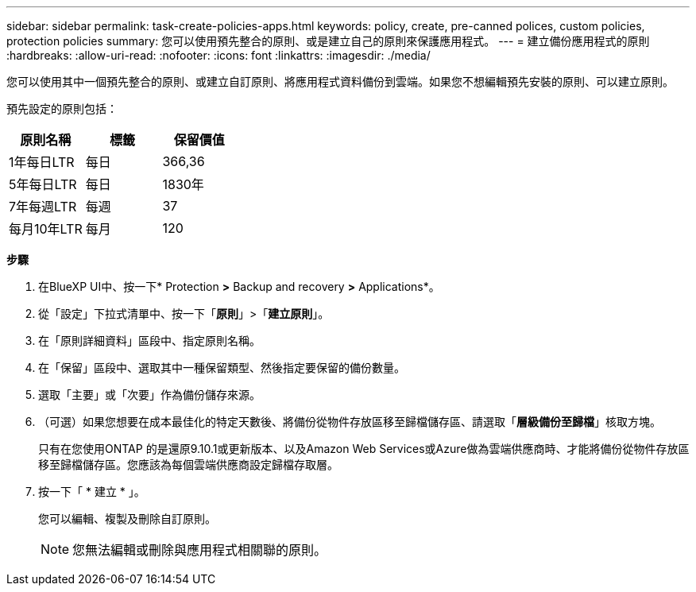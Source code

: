 ---
sidebar: sidebar 
permalink: task-create-policies-apps.html 
keywords: policy, create, pre-canned polices, custom policies, protection policies 
summary: 您可以使用預先整合的原則、或是建立自己的原則來保護應用程式。 
---
= 建立備份應用程式的原則
:hardbreaks:
:allow-uri-read: 
:nofooter: 
:icons: font
:linkattrs: 
:imagesdir: ./media/


[role="lead"]
您可以使用其中一個預先整合的原則、或建立自訂原則、將應用程式資料備份到雲端。如果您不想編輯預先安裝的原則、可以建立原則。

預先設定的原則包括：

|===
| 原則名稱 | 標籤 | 保留價值 


 a| 
1年每日LTR
 a| 
每日
 a| 
366,36



 a| 
5年每日LTR
 a| 
每日
 a| 
1830年



 a| 
7年每週LTR
 a| 
每週
 a| 
37



 a| 
每月10年LTR
 a| 
每月
 a| 
120

|===
*步驟*

. 在BlueXP UI中、按一下* Protection *>* Backup and recovery *>* Applications*。
. 從「設定」下拉式清單中、按一下「*原則*」>「*建立原則*」。
. 在「原則詳細資料」區段中、指定原則名稱。
. 在「保留」區段中、選取其中一種保留類型、然後指定要保留的備份數量。
. 選取「主要」或「次要」作為備份儲存來源。
. （可選）如果您想要在成本最佳化的特定天數後、將備份從物件存放區移至歸檔儲存區、請選取「*層級備份至歸檔*」核取方塊。
+
只有在您使用ONTAP 的是還原9.10.1或更新版本、以及Amazon Web Services或Azure做為雲端供應商時、才能將備份從物件存放區移至歸檔儲存區。您應該為每個雲端供應商設定歸檔存取層。

. 按一下「 * 建立 * 」。
+
您可以編輯、複製及刪除自訂原則。

+

NOTE: 您無法編輯或刪除與應用程式相關聯的原則。


